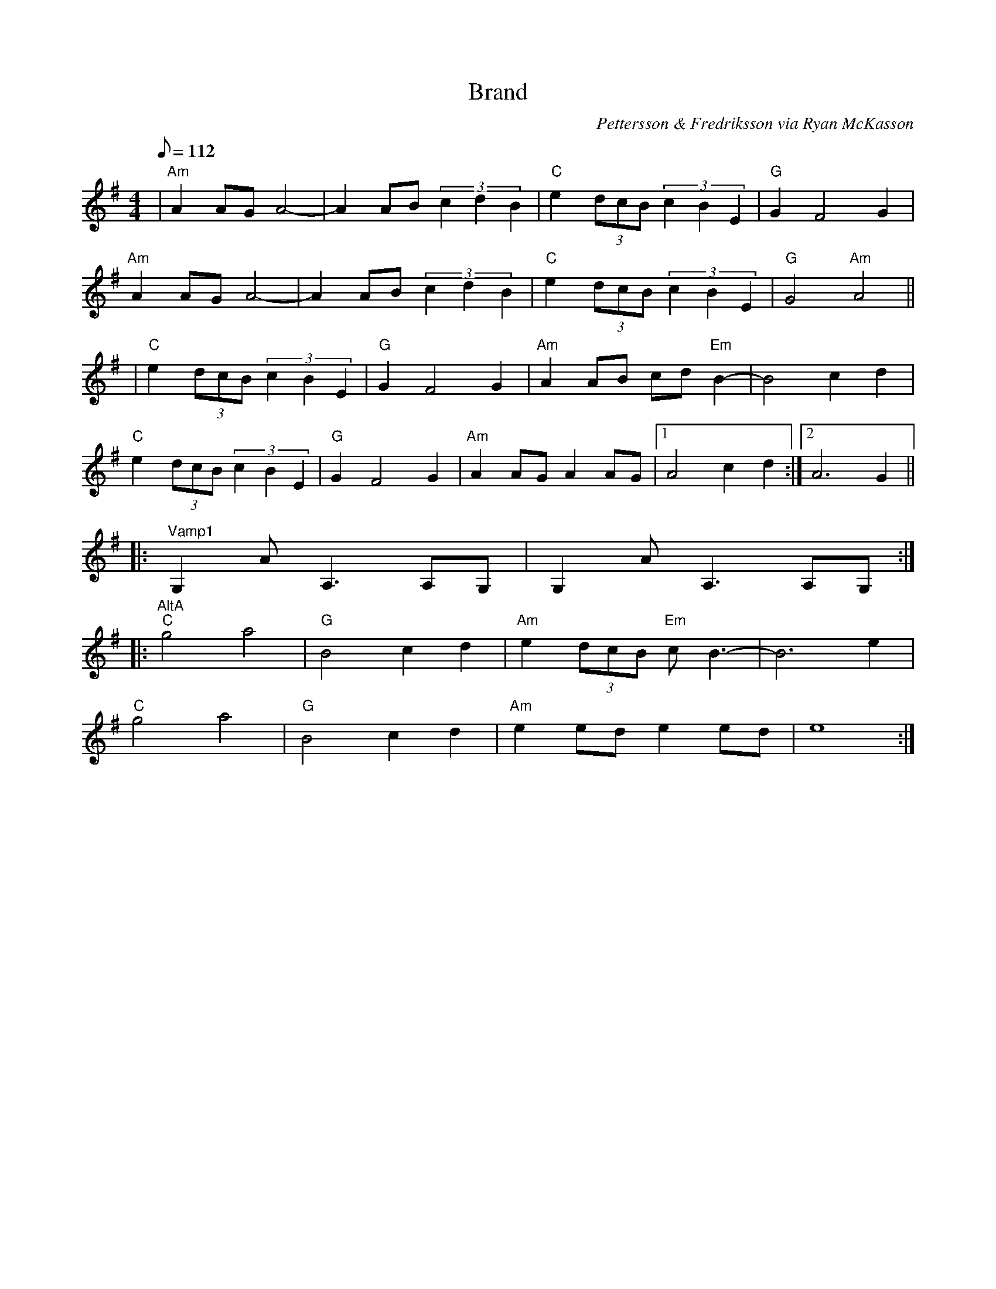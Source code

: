 X: 1
T: Brand
C: Pettersson & Fredriksson via Ryan McKasson
M: 4/4
L: 1/8
K: Ador
Q: 112
| "Am"A2 AG A4-|A2 AB (3c2d2B2 | "C"e2 (3dcB (3c2B2E2 | "G"G2 F4 G2 | 
   "Am"A2 AG A4-|A2 AB (3c2d2B2 | "C"e2 (3dcB (3c2B2E2 | "G"G4 "Am"A4 ||
| "C"e2 (3dcB (3c2B2E2 | "G"G2 F4 G2 | "Am"A2 AB cd "Em"B2-|B4 c2 d2 | 
   "C"e2 (3dcB (3c2B2E2 | "G"G2 F4 G2 | "Am"A2 AG A2 AG |1A4 c2 d2 :|2A6 G2 ||
|:"^Vamp1" G,2 A A,3 A,G, |  G,2 A A,3 A,G, :|
|:"^AltA" "C"g4  a4  | "G"B4 c2 d2 | "Am"e2 (3dcB "Em"cB3-|B6 e2 | 
          "C"g4 a4 | "G"B4 c2 d2 | "Am"e2 ed e2 ed | e8 :| 
